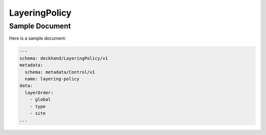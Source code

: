LayeringPolicy
===============

Sample Document
---------------

Here is a sample document:

.. code-block:: yaml

    ---
    schema: deckhand/LayeringPolicy/v1
    metadata:
      schema: metadata/Control/v1
      name: layering-policy
    data:
      layerOrder:
        - global
        - type
        - site
    ...
